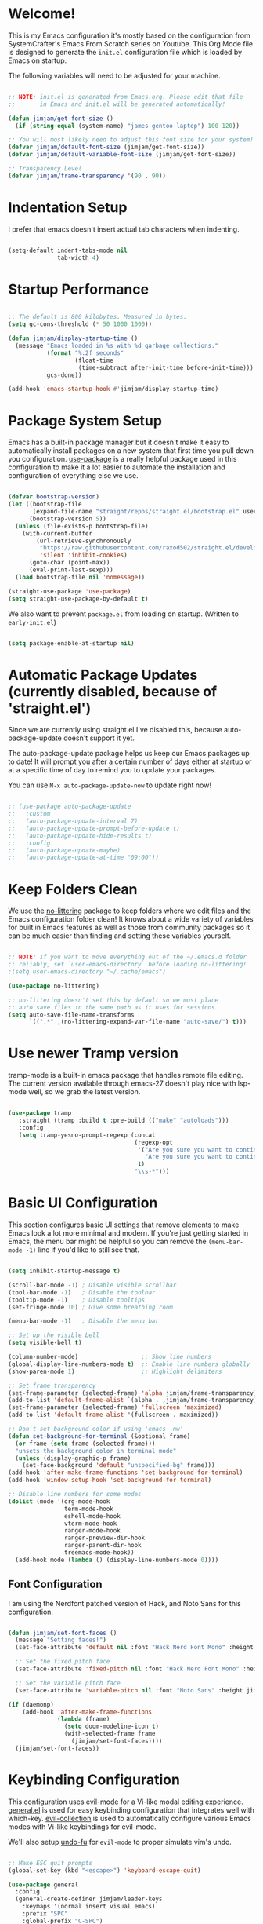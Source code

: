#+title TheGreatMcPain's Emacs Configuration
#+PROPERTY: header-args:emacs-lisp :tangle ./init.el

* Welcome!
This is my Emacs configuration it's mostly based on the configuration from SystemCrafter's Emacs From Scratch series on Youtube. This Org Mode file is designed to generate the ~init.el~ configuration file which is loaded by Emacs on startup.

The following variables will need to be adjusted for your machine.

#+begin_src emacs-lisp
  
  ;; NOTE: init.el is generated from Emacs.org. Please edit that file
  ;;       in Emacs and init.el will be generated automatically!
  
  (defun jimjam/get-font-size ()
    (if (string-equal (system-name) "james-gentoo-laptop") 100 120))
  
  ;; You will most likely need to adjust this font size for your system!
  (defvar jimjam/default-font-size (jimjam/get-font-size))
  (defvar jimjam/default-variable-font-size (jimjam/get-font-size))
  
  ;; Transparency Level
  (defvar jimjam/frame-transparency '(90 . 90))
  
#+end_src

* Indentation Setup
I prefer that emacs doesn't insert actual tab characters when indenting.

#+begin_src emacs-lisp

  (setq-default indent-tabs-mode nil
                tab-width 4)

#+end_src

* Startup Performance

#+begin_src emacs-lisp

  ;; The default is 800 kilobytes. Measured in bytes.
  (setq gc-cons-threshold (* 50 1000 1000))

  (defun jimjam/display-startup-time ()
    (message "Emacs loaded in %s with %d garbage collections."
             (format "%.2f seconds"
                     (float-time
                      (time-subtract after-init-time before-init-time)))
             gcs-done))

  (add-hook 'emacs-startup-hook #'jimjam/display-startup-time)

#+end_src

* Package System Setup
Emacs has a built-in package manager but it doesn't make it easy to automatically install packages on a new system that first time you pull down you configuration. [[https://github.com/jwiegley/use-package][use-package]] is a really helpful package used in this configuration to make it a lot easier to automate the installation and configuration of everything else we use.

#+begin_src emacs-lisp

  (defvar bootstrap-version)
  (let ((bootstrap-file
         (expand-file-name "straight/repos/straight.el/bootstrap.el" user-emacs-directory))
        (bootstrap-version 5))
    (unless (file-exists-p bootstrap-file)
      (with-current-buffer
          (url-retrieve-synchronously
           "https://raw.githubusercontent.com/raxod502/straight.el/develop/install.el"
           'silent 'inhibit-cookies)
        (goto-char (point-max))
        (eval-print-last-sexp)))
    (load bootstrap-file nil 'nomessage))

  (straight-use-package 'use-package)
  (setq straight-use-package-by-default t)

#+end_src

We also want to prevent ~package.el~ from loading on startup. (Written to ~early-init.el~)

#+begin_src emacs-lisp :tangle ./early-init.el
  
  (setq package-enable-at-startup nil)
  
#+end_src

* Automatic Package Updates (currently disabled, because of 'straight.el')
Since we are currently using straight.el I've disabled this, because auto-package-update doesn't support it yet.

The auto-package-update package helps us keep our Emacs packages up to date! It will prompt you after a certain number of days either at startup or at a specific time of day to remind you to update your packages.

You can use ~M-x auto-package-update-now~ to update right now!

#+begin_src emacs-lisp

  ;; (use-package auto-package-update
  ;;   :custom
  ;;   (auto-package-update-interval 7)
  ;;   (auto-package-update-prompt-before-update t)
  ;;   (auto-package-update-hide-results t)
  ;;   :config
  ;;   (auto-package-update-maybe)
  ;;   (auto-package-update-at-time "09:00"))

#+end_src

* Keep Folders Clean
We use the [[https://github.com/emacscollective/no-littering/blob/master/no-littering.el][no-littering]] package to keep folders where we edit files and the Emacs configuration folder clean! It knows about a wide variety of variables for built in Emacs features as well as those from community packages so it can be much easier than finding and setting these variables yourself.

#+begin_src emacs-lisp

  ;; NOTE: If you want to move everything out of the ~/.emacs.d folder
  ;; reliably, set `user-emacs-directory` before loading no-littering!
  ;(setq user-emacs-directory "~/.cache/emacs")

  (use-package no-littering)

  ;; no-littering doesn't set this by default so we must place
  ;; auto save files in the same path as it uses for sessions
  (setq auto-save-file-name-transforms
        `((".*" ,(no-littering-expand-var-file-name "auto-save/") t)))

#+end_src

* Use newer Tramp version
tramp-mode is a built-in emacs package that handles remote file editing.  The current version available through emacs-27 doesn't play nice with lsp-mode well, so we grab the latest version.

#+begin_src emacs-lisp
  
  (use-package tramp
     :straight (tramp :build t :pre-build (("make" "autoloads")))
     :config
     (setq tramp-yesno-prompt-regexp (concat
                                      (regexp-opt
                                       '("Are you sure you want to continue connecting (yes/no)?"
                                         "Are you sure you want to continue connecting (yes/no/[fingerprint])?")
                                       t)
                                      "\\s-*")))
  
#+end_src

* Basic UI Configuration
This section configures basic UI settings that remove elements to make Emacs look a lot more minimal and modern. If you're just getting started in Emacs, the menu bar might be helpful so you can remove the ~(menu-bar-mode -1)~ line if you'd like to still see that.

#+begin_src emacs-lisp

  (setq inhibit-startup-message t)

  (scroll-bar-mode -1) ; Disable visible scrollbar
  (tool-bar-mode -1)   ; Disable the toolbar
  (tooltip-mode -1)    ; Disable tooltips
  (set-fringe-mode 10) ; Give some breathing room

  (menu-bar-mode -1)   ; Disable the menu bar

  ;; Set up the visible bell
  (setq visible-bell t)

  (column-number-mode)                  ;; Show line numbers
  (global-display-line-numbers-mode t)  ;; Enable line numbers globally
  (show-paren-mode 1)                   ;; Highlight delimiters

  ;; Set frame transparency
  (set-frame-parameter (selected-frame) 'alpha jimjam/frame-transparency)
  (add-to-list 'default-frame-alist `(alpha . ,jimjam/frame-transparency))
  (set-frame-parameter (selected-frame) 'fullscreen 'maximized)
  (add-to-list 'default-frame-alist '(fullscreen . maximized))

  ;; Don't set background color if using 'emacs -nw'
  (defun set-background-for-terminal (&optional frame)
    (or frame (setq frame (selected-frame)))
    "unsets the background color in terminal mode"
    (unless (display-graphic-p frame)
      (set-face-background 'default "unspecified-bg" frame)))
  (add-hook 'after-make-frame-functions 'set-background-for-terminal)
  (add-hook 'window-setup-hook 'set-background-for-terminal)

  ;; Disable line numbers for some modes
  (dolist (mode '(org-mode-hook
                  term-mode-hook
                  eshell-mode-hook
                  vterm-mode-hook
                  ranger-mode-hook
                  ranger-preview-dir-hook
                  ranger-parent-dir-hook
                  treemacs-mode-hook))
    (add-hook mode (lambda () (display-line-numbers-mode 0))))

#+end_src

** Font Configuration
I am using the Nerdfont patched version of Hack, and Noto Sans for this configuration.

#+begin_src emacs-lisp

  (defun jimjam/set-font-faces ()
    (message "Setting faces!")
    (set-face-attribute 'default nil :font "Hack Nerd Font Mono" :height jimjam/default-font-size)

    ;; Set the fixed pitch face
    (set-face-attribute 'fixed-pitch nil :font "Hack Nerd Font Mono" :height jimjam/default-font-size)

    ;; Set the variable pitch face
    (set-face-attribute 'variable-pitch nil :font "Noto Sans" :height jimjam/default-font-size :weight 'regular))

  (if (daemonp)
      (add-hook 'after-make-frame-functions
                (lambda (frame)
                  (setq doom-modeline-icon t)
                  (with-selected-frame frame
                    (jimjam/set-font-faces))))
    (jimjam/set-font-faces))

#+end_src

* Keybinding Configuration
This configuration uses [[https://evil.readthedocs.io/en/latest/index.html][evil-mode]] for a Vi-like modal editing experience. [[https://github.com/noctuid/general.el][general.el]] is used for easy keybinding configuration that integrates well with which-key. [[https://github.com/emacs-evil/evil-collection][evil-collection]] is used to automatically configure various Emacs modes with Vi-like keybindings for evil-mode.

We'll also setup [[https://github.com/emacsmirror/undo-fu][undo-fu]] for ~evil-mode~ to proper simulate vim's undo.

#+begin_src emacs-lisp

  ;; Make ESC quit prompts
  (global-set-key (kbd "<escape>") 'keyboard-escape-quit)

  (use-package general
    :config
    (general-create-definer jimjam/leader-keys
      :keymaps '(normal insert visual emacs)
      :prefix "SPC"
      :global-prefix "C-SPC")

    (jimjam/leader-keys
     "t" '(:ignore t :which-key "toggles")
     "tt" '(counsel-load-theme :which-key "choose theme")))

  (use-package undo-fu)

  (use-package evil
    :ensure t
    :init
    (setq evil-want-integration t)
    (setq evil-want-keybinding nil)
    (setq evil-want-C-u-scroll t)
    (setq evil-want-C-i-jump nil)
    (setq evil-undo-system 'undo-fu)
    :config
    (evil-mode 1)

    ; (evil-ex-define-cmd "q" 'kill-this-buffer)
    ; (evil-ex-define-cmd "quit" 'evil-quit)

    (define-key evil-insert-state-map (kbd "C-g") 'evil-normal-state)
    (define-key evil-insert-state-map (kbd "C-h") 'evil-delete-backward-char-and-join)

    ;; Use visual line motions even outside of visual-line-mode buffers.
    (evil-global-set-key 'motion "j" 'evil-next-visual-line)
    (evil-global-set-key 'motion "k" 'evil-previous-visual-line)

    (evil-set-initial-state 'messages-buffer-mode 'normal)
    (evil-set-initial-state 'dashboard-mode 'normal))

  (use-package evil-collection
    :after evil
    :config
    (evil-collection-init))

#+end_src

* UI Configuration
** Color Theme
[[https://github.com/hlissner/emacs-doom-themes][doom-themes]] is a great set of themes with a lot of variety and support for many different Emacs modes. Taking a look at the [[https://github.com/hlissner/emacs-doom-themes/tree/screenshots][screenshots]] might help you decide which one you like best. You can also run ~M-x counsel-load-theme~ to choose between them easily.

#+begin_src emacs-lisp

  (use-package doom-themes
    :config
    (setq doom-themes-enable-bold t
          doom-themes-enable-italic t)
    (load-theme 'doom-gruvbox t))

#+end_src

** Better Modeline
doom-modeline is a very attractive and rich (yet still minimal) mode line configuration for Emacs. The default configuration is quite good but you can check out the configuration options for more things you can enable disable.

NOTE: The first time you load your configuration on a new machine, you'll need to run ~M-x all-the-icons-install-fonts~ so that mode line icons display correctly.

#+begin_src emacs-lisp

  (use-package all-the-icons)

  (use-package doom-modeline
    :init (doom-modeline-mode 1)
    :custom (doom-modeline-height 25))

#+end_src

** Which Key
[[https://github.com/justbur/emacs-which-key][which-key]] is a useful UI panel that appears when you start pressing any key binding in Emacs to offer you all possible completions for the prefix. For example, if you press ~C-c~ (hold control and press the letter ~c~), a panel will appear at the bottom of the frame displaying all of the bindings under that prefix and which command they run. This is very useful for learning the possible key bindings in the mode of your current buffer.

#+begin_src emacs-lisp

  (use-package which-key
    :init (which-key-mode)
    :diminish which-key-mode
    :config
    (setq which-key-idle-delay 0.3))

#+end_src

** Ivy and Counsel
[[https://oremacs.com/swiper/][Ivy]] is an excellent completion framework for Emacs. It provides a minimal yet powerful selection menu that appears when you open files, switch buffers, and for many other tasks in Emacs. Counsel is a customized set of commands to replace ~find-file~ with ~counsel-find-file~, etc which provide useful commands for each of the default completion commands.

[[https://github.com/Yevgnen/ivy-rich][ivy-rich]] adds extra columns to a few of the Counsel commands to provide more information about each item.

#+begin_src emacs-lisp
  
  (use-package counsel
  :bind (("M-x" . counsel-M-x)
         ("C-x b" . counsel-ibuffer)
         ("C-x C-f" . counsel-find-file)
         :map minibuffer-local-map
         ("C-r" . 'counsel-minibuffer-history)))
  
  (use-package ivy
    :diminish
    :bind (
           ("C-s" . swiper)
           :map ivy-minibuffer-map
           ("TAB" . ivy-alt-done)
           ("C-l" . ivy-alt-done)
           ("C-j" . ivy-next-line)
           ("C-k" . ivy-previous-line)
           :map ivy-switch-buffer-map
           ("C-k" . ivy-previous-line)
           ("C-l" . ivy-done)
           ("C-d" . ivy-switch-buffer-kill)
           :map ivy-reverse-i-search-map
           ("C-k" . ivy-previous-line)
           ("C-d" . ivy-reverse-i-search-kill))
    :config
    (ivy-mode 1))
  
  (use-package ivy-rich
    :init
    (ivy-rich-mode 1))
  
#+end_src

** Helpful Help Commands
[[https://github.com/Wilfred/helpful][Helpful]] adds a lot of very helpful (get it?) information to Emacs’ ~describe-~ command buffers. For example, if you use ~describe-function~, you will not only get the documentation about the function, you will also see the source code of the function and where it gets used in other places in the Emacs configuration. It is very useful for figuring out how things work in Emacs.

#+begin_src emacs-lisp

  (use-package helpful
    :custom
    (counsel-describe-function-function #'helpful-callable)
    (counsel-describe-variable-function #'helpful-variable)
    :bind
    ([remap describe-function] . counsel-describe-function)
    ([remap describe-command] . helpful-command)
    ([remap describe-variable] . counsel-describe-variable)
    ([remap describe-key] . helpful-key))

#+end_src

** Text Scaling
This is an example of using [[https://github.com/abo-abo/hydra][Hydra]] to design a transient key binding for quickly adjusting the scale of the text on screen. We define a hydra that is bound to ~C-s t s~ and, once activated, ~j~ and ~k~ increase and decrease the text scale. You can press any other key (or ~f~ specifically) to exit the transient key map.

#+begin_src emacs-lisp

  (use-package hydra)

  (defhydra hydra-text-scale (:timeout 4)
    "scale text"
    ("j" text-scale-increase "in")
    ("k" text-scale-decrease "out")
    ("f" nil "finished" :exit t))

  (jimjam/leader-keys
    "ts" '(hydra-text-scale/body :which-key "scale text"))

#+end_src

* Org Mode
[[https://orgmode.org/][Org Mode]] is one of the hallmark features of Emacs. It is a rich document editor, project planner, task and time tracker, blogging engine, and literate coding utility all wrapped up in one package.

** Better font Faces
The ~jimjam/org-font-setup~ function configures various text faces to tweak the sizes of headings and use variable width fonts in most cases so that it looks more like we’re editing a document in ~org-mode~. We switch back to fixed width (monospace) fonts for code blocks and tables so that they display correctly.

#+begin_src emacs-lisp

  (defun jimjam/org-font-setup ()
    ;; Replace list hyphen with dot
    (font-lock-add-keywords 'org-mode
                            '(("^ *\\([-]\\) "
                               (0 (prog1 () (compose-region (match-beginning 1) (match-end 1) "•"))))))

    ;; Set faces for heading levels
    (dolist (face '((org-level-1 . 1.2)
                    (org-level-2 . 1.1)
                    (org-level-3 . 1.05)
                    (org-level-4 . 1.0)
                    (org-level-5 . 1.1)
                    (org-level-6 . 1.1)
                    (org-level-7 . 1.1)
                    (org-level-8 . 1.1)))
      (set-face-attribute (car face) nil :font "Noto Sans" :weight 'regular :height (cdr face)))

    ;; Ensure that anything that should be fixed-pitch in Org files appears that way
    (set-face-attribute 'org-block nil :foreground nil :inherit 'fixed-pitch)
    (set-face-attribute 'org-code nil   :inherit '(shadow fixed-pitch))
    (set-face-attribute 'org-table nil   :inherit '(shadow fixed-pitch))
    (set-face-attribute 'org-verbatim nil :inherit '(shadow fixed-pitch))
    (set-face-attribute 'org-special-keyword nil :inherit '(font-lock-comment-face fixed-pitch))
    (set-face-attribute 'org-meta-line nil :inherit '(font-lock-comment-face fixed-pitch))
    (set-face-attribute 'org-checkbox nil :inherit 'fixed-pitch))

#+end_src

** Basic Config
This section contains the basic configuration for org-mode plus the configuration for Org agendas and capture templates. There's a lot to unpack in here so I'd recommand watching Emacs From Scratch [[https://youtu.be/VcgjTEa0kU4][Part 5]] and [[https://youtu.be/PNE-mgkZ6HM][Part 6]] for a full explanation.

#+begin_src emacs-lisp
  
  (defun jimjam/org-mode-setup ()
    (org-indent-mode)
    (variable-pitch-mode 1)
    (visual-line-mode 1))
  
  (use-package org
    :hook (org-mode . jimjam/org-mode-setup)
    :config
    (setq org-ellipsis " ▾")
  
    (setq org-agenda-start-with-log-mode t)
    (setq org-log-done 'time)
    (setq org-log-into-drawer t)
  
    (setq org-agenda-files
          '((concat user-emacs-directory "OrgFiles/Tasks.org")
            (concat user-emacs-directory "OrgFiles/Habits.org")
            (concat user-emacs-directory "OrgFiles/Birthdays.org")))
  
    (require 'org-habit)
    (add-to-list 'org-modules 'org-habit)
    (setq org-habit-graph-column 60)
  
    (setq org-todo-keywords
          '((sequence "TODO(t)" "NEXT(n)" "|" "DONE(d!)")
            (sequence "BACKLOG(b)" "PLAN(p)" "READY(r)" "ACTIVE(a)" "REVIEW(v)" "WAIT(w@/!)" "HOLD(h)" "|" "COMPLETED(c)" "CANC(k@)")))
  
    (setq org-refile-targets
          '(("Archive.org" :maxlevel . 1)
            ("Tasks.org" :maxlevel . 1)))
  
    ;; Save Org buffers after refiling!
    (advice-add 'org-refile :after 'org-save-all-org-buffers)
  
    (setq org-tag-alist
          '((:startgroup)
            ; Put mutually exclusive tags here
            (:endgroup)
            ("@errand" . ?E)
            ("@home" . ?H)
            ("@work" . ?W)
            ("agenda" . ?a)
            ("planning" . ?p)
            ("publish" . ?P)
            ("batch" . ?b)
            ("note" . ?n)
            ("idea" . ?i)))
  
    ;; Configure custom agenda views
    (setq org-agenda-custom-commands
     '(("d" "Dashboard"
       ((agenda "" ((org-deadline-warning-days 7)))
        (todo "NEXT"
          ((org-agenda-overriding-header "Next Tasks")))
        (tags-todo "agenda/ACTIVE" ((org-agenda-overriding-header "Active Projects")))))
  
      ("n" "Next Tasks"
       ((todo "NEXT"
          ((org-agenda-overriding-header "Next Tasks")))))
  
      ("W" "Work Tasks" tags-todo "+work-email")
  
      ;; Low-effort next actions
      ("e" tags-todo "+TODO=\"NEXT\"+Effort<15&+Effort>0"
       ((org-agenda-overriding-header "Low Effort Tasks")
        (org-agenda-max-todos 20)
        (org-agenda-files org-agenda-files)))
  
      ("w" "Workflow Status"
       ((todo "WAIT"
              ((org-agenda-overriding-header "Waiting on External")
               (org-agenda-files org-agenda-files)))
        (todo "REVIEW"
              ((org-agenda-overriding-header "In Review")
               (org-agenda-files org-agenda-files)))
        (todo "PLAN"
              ((org-agenda-overriding-header "In Planning")
               (org-agenda-todo-list-sublevels nil)
               (org-agenda-files org-agenda-files)))
        (todo "BACKLOG"
              ((org-agenda-overriding-header "Project Backlog")
               (org-agenda-todo-list-sublevels nil)
               (org-agenda-files org-agenda-files)))
        (todo "READY"
              ((org-agenda-overriding-header "Ready for Work")
               (org-agenda-files org-agenda-files)))
        (todo "ACTIVE"
              ((org-agenda-overriding-header "Active Projects")
               (org-agenda-files org-agenda-files)))
        (todo "COMPLETED"
              ((org-agenda-overriding-header "Completed Projects")
               (org-agenda-files org-agenda-files)))
        (todo "CANC"
              ((org-agenda-overriding-header "Cancelled Projects")
               (org-agenda-files org-agenda-files)))))))
  
    (setq org-capture-templates
      `(("t" "Tasks / Projects")
        ("tt" "Task" entry (file+olp (concat user-emacs-directory "OrgFiles/Tasks.org") "Inbox")
             "* TODO %?\n  %U\n  %a\n  %i" :empty-lines 1)
  
        ("j" "Journal Entries")
        ("jj" "Journal" entry
             (file+olp+datetree (concat user-emacs-directory "OrgFiles/Journal.org"))
             "\n* %<%I:%M %p> - Journal :journal:\n\n%?\n\n"
             ;; ,(dw/read-file-as-string "~/Notes/Templates/Daily.org")
             :clock-in :clock-resume
             :empty-lines 1)
        ("jm" "Meeting" entry
             (file+olp+datetree (concat user-emacs-directory "OrgFiles/Journal.org"))
             "* %<%I:%M %p> - %a :meetings:\n\n%?\n\n"
             :clock-in :clock-resume
             :empty-lines 1)
  
        ("w" "Workflows")
        ("we" "Checking Email" entry (file+olp+datetree (concat user-emacs-directory "OrgFiles/Journal.org"))
             "* Checking Email :email:\n\n%?" :clock-in :clock-resume :empty-lines 1)
  
        ("m" "Metrics Capture")
        ("mw" "Weight" table-line (file+headline (concat user-emacs-directory "OrgFiles/Metrics.org") "Weight")
         "| %U | %^{Weight} | %^{Notes} |" :kill-buffer t)))
  
    (define-key global-map (kbd "C-c j")
      (lambda () (interactive) (org-capture nil "jj")))
  
    (setq org-image-actual-width nil)
  
    (jimjam/org-font-setup))
  
#+end_src

** Nicer Heading Bullets
[[https://github.com/sabof/org-bullets][org-bullets]] replaces the heading stars in ~org-mode~ buffers with nicer looking characters that you can control.

#+begin_src emacs-lisp

  (use-package org-bullets
    :after org
    :hook (org-mode . org-bullets-mode)
    :custom
    (org-bullets-bullet-list '("◉" "○" "●" "○" "●" "○" "●")))

#+end_src

** Center Org Buffers
We use [[https://github.com/joostkremers/visual-fill-column][visual-fill-column]] to center ~org-mode~ buffers for a more pleasing writing experience as it centers the contents of the buffer horizontally to seem more like you are editing a document. This is really a matter of personal preference so you can remove the block below if you don’t like the behavior.

#+begin_src emacs-lisp

  (defun jimjam/org-mode-visual-fill ()
    (setq visual-fill-column-width 150
          visual-fill-column-center-text t)
    (visual-fill-column-mode 1))

  (use-package visual-fill-column
    :hook (org-mode . jimjam/org-mode-visual-fill))

#+end_src

** Configure Babel Languages
To execute or export code in ~org-mode~ code blocks, you’ll need to set up ~org-babel-load-languages~ for each language you’d like to use. [[https://orgmode.org/worg/org-contrib/babel/languages.html][This page]] documents all of the languages that you can use with ~org-babel~.

#+begin_src emacs-lisp

  (org-babel-do-load-languages
   'org-babel-load-languages
   '((emacs-lisp . t)
     (python . t)))

  (push '("conf-unix" . conf-unix) org-src-lang-modes)

#+end_src

** Src Block Templates

#+begin_src emacs-lisp

  (require 'org-tempo)

  (add-to-list 'org-structure-template-alist '("sh" . "src shell"))
  (add-to-list 'org-structure-template-alist '("el" . "src emacs-lisp"))
  (add-to-list 'org-structure-template-alist '("py" . "src python"))

#+end_src

** Auto-tangle Configuration Files
This snippet adds a hook to ~org-mode~ buffers so that ~efs/org-babel-tangle-config~ gets executed each time such a buffer gets saved. This function checks to see if the file being saved is the Emacs.org file you’re looking at right now, and if so, automatically exports the configuration here to the associated output files.

#+begin_src emacs-lisp

  ;; Automatically tangle our Emacs.org config file when we save it
  (defun jimjam/org-babel-tangle-config ()
    (when (string-equal (buffer-file-name)
                        (expand-file-name (concat user-emacs-directory "Emacs.org")))
      ;; Dynamic scoping to the rescue
      (let ((org-confirm-babel-evaluate nil))
        (org-babel-tangle))))

  (add-hook 'org-mode-hook (lambda () (add-hook 'after-save-hook #'jimjam/org-babel-tangle-config)))

#+end_src

* Development
** Commenting

#+begin_src emacs-lisp

  (use-package evil-nerd-commenter
    :bind ("M-/" . evilnc-comment-or-uncomment-lines))

#+end_src

** Snippets
Use snippets via yasnippet. Also install yasnippet-snippets for a good snippet collection.

#+begin_src emacs-lisp

  (use-package yasnippet
    :hook (prog-mode . yas-minor-mode)
    :config (yas-reload-all))

  (use-package yasnippet-snippets)

#+end_src

** Languages
*** Language Servers
**** lsp-mode
We use the excellent [[https://emacs-lsp.github.io/lsp-mode/][lsp-mode]] to enable IDE-like functionality for many different programming languages via "language servers" that speak the [[https://microsoft.github.io/language-server-protocol/][Language Server Protocol]]. Before trying to set up ~lsp-mode~ for a particular language, check out the [[https://emacs-lsp.github.io/lsp-mode/page/languages/][documentation for your language]] so that you can learn which language servers are available and how to install them.

The ~lsp-keymap-prefix~ setting enables you to define a prefix for where ~lsp-mode~'s default keybindings will be added. *I highly recommand* using the prefix to find out what you can do with ~lsp-mode~ in a buffer.

The ~which-key~ integration adds helpful descriptions of the various keys so you should be able to learn a lot just by pressing ~C-c l~ in a ~lsp-mode~ buffer and trying different things that you find there.

#+begin_src emacs-lisp
  
  (defun jimjam/lsp-mode-setup ()
    (setq lsp-headerline-breadcrumb-setments '(path-up-to-project file symbols))
    (lsp-headerline-breadcrumb-mode))
  
  ;; Use my fork as it contains fixes for tramp.
  (use-package lsp-mode
    :straight (lsp-mode :type git :host github :repo "emacs-lsp/lsp-mode"
                        :fork (:host github
                               :repo "TheGreatMcPain/lsp-mode"))
    :commands (lsp lsp-deferred)
    :hook (lsp-mode . jimjam/lsp-mode-setup)
    :init
    (setq lsp-keymap-prefix "C-c l") ;; Or "C-l", "s-l"
    :custom
    (lsp-enable-on-type-formatting nil)
    :config
    (lsp-enable-which-key-integration t)
    (progn
      (lsp-register-client
       (make-lsp-client :new-connection (lsp-tramp-connection "/usr/lib/llvm/12/bin/clangd")
                        :major-modes '(c-mode c++-mode objc-mode cuda-mode)
                        :remote? t
                        :server-id 'clangd-remote)))
    )
  
#+end_src

**** lsp-ui
[[https://emacs-lsp.github.io/lsp-ui/][lsp-ui]] is a set if UI enhancements built on top of ~lsp-mode~ which make Emacs feel even more like an IDE. Check out the screenshots on the ~lsp-ui~ homepage (linked at the beginning of this paragraph) to see examples of what it can do.

#+begin_src emacs-lisp

  (use-package lsp-ui
    :hook (lsp-mode . lsp-ui-mode)
    :custom
    (lsp-ui-doc-position 'bottom))

#+end_src

**** lsp-treemacs
[[https://github.com/emacs-lsp/lsp-treemacs][lsp-treemacs]] provides nice tree views for different aspects of your code like symbols in a file, references of a symbol, or diagnostic messages (errors and warnings) that are found in your code.

Try these commands with ~M-x~:
- ~lsp-treemacs-symbols~ - Show a tree view of the symbols in the current file
- ~lsp-treemacs-references~ - Show a tree view for the references of the symbol under the cursor
- ~lsp-treemacs-error-list~ - Show a tree view for the diagnostic messages in the project

This package is built on the [[https://github.com/Alexander-Miller/treemacs][treemacs]] package which might be of some interest to you if you like to have a file browser at the left side of your screen in your editor.

#+begin_src emacs-lisp

  (use-package lsp-treemacs
    :after lsp)

#+end_src

**** lsp-ivy
[[https://github.com/emacs-lsp/lsp-ivy][lsp-ivy]] integrates Ivy with ~lsp-mode~ to make it easy to search for things by name in your code. When you run these commands, a prompt will appear in the minibuffer allowing you to type part of the name of a symbol in your code. Results will be populated in the minibuffer so that you can find what you’re looking for and jump to that location in the code upon selecting the result.

Try these commands with ~M-x~:
- ~lsp-ivy-workspace-symbol~ - Search for a symbol name in the current project workspace
- ~lsp-ivy-global-workspace-symbol~ - Search for a symbol name in all active project workspaces

#+begin_src emacs-lisp

  (use-package lsp-ivy
    :after lsp)

#+end_src

*** TypeScript
This is a basic configuration for the TypeScript language so that ~.ts~ files activate ~typescript-mode~ when opened. We’re also adding a hook to ~typescript-mode-hook~ to call ~lsp-deferred~ so that we activate ~lsp-mode~ to get LSP features every time we edit TypeScript code.

#+begin_src emacs-lisp

  (use-package typescript-mode
    :mode "\\.ts\\'"
    :hook (typescript-mode . lsp-deferred)
    :config
    (setq typescript-indent-level 2))

#+end_src

*Important note!* For ~lsp-mode~ to work with TypeScript (and JavaScript) you will need to install a language server on your machine. If you have Node.js installed, the easiest way to do that is by running the following command:

#+begin_src shell

  npm install -g typescript-language-server typescript

#+end_src

This will install the [[https://github.com/theia-ide/typescript-language-server][typescript-language-server]] and the typescript compiler package.

*** Python
I like to at least keep somethings consistant between my Emacs and NeoVim configurations, so I'm using pyright.

#+begin_src emacs-lisp

  (use-package lsp-pyright)

  (use-package python-mode
    :hook (python-mode . lsp-deferred))

#+end_src

*** C/C++
**** member-functions.el
[[https://www.emacswiki.org/emacs/ExpandMemberFunctions][member-functions.el]] is a elisp file that contains a function that creates member functions in implementation files based on the contents of the open header file.

#+begin_src emacs-lisp
  
  (defun jimjam/setup-member-functions ()
    ;; Download member-functions.el, if not there already, from emacswiki and load it.
    (let ((member-functions-file
           (expand-file-name "lisp/member-functions.el" user-emacs-directory)))
      (unless (file-exists-p member-functions-file)
        (require 'url)
        (make-directory (file-name-directory member-functions-file))
        (url-copy-file "https://gitlab.com/TheGreatMcPain/emacs-member-functions/-/raw/master/member-functions.el"
                       member-functions-file))
      (add-to-list 'load-path (file-name-directory member-functions-file))
      (load "member-functions")))
  
#+end_src

**** cc-mode configuration
Not much going on here right now. We are basically using clangd as our language server and lsp-mode handles the rest.
We also set the default coding style to "linux" which is close to the custom style doom-emacs uses.

#+begin_src emacs-lisp
  
  (defun jimjam/cc-mode-startup-stuff ()
    (interactive)
    (jimjam/setup-member-functions)
    (lsp-deferred))
  
  (setq c-default-style "linux"
        c-basic-offset 2)
  
  (use-package cc-mode
    :hook ((c-mode c++-mode objc-mode cuda-mode) . jimjam/cc-mode-startup-stuff))
  
#+end_src

*** Java

#+begin_src emacs-lisp
  
  (use-package lsp-java
    :config
    (setq lsp-java-java-path "/opt/openjdk-bin-11/bin/java")
    (add-hook 'java-mode-hook 'lsp))
  
#+end_src

*** Dot (graphviz)
dot is Small language for making graphs.

#+begin_src emacs-lisp
  
  (use-package graphviz-dot-mode
    :after company
    :config
    (setq graphviz-dot-indent-width 4)
    (load "company-graphviz-dot"))
  
#+end_src

*** Yaml
Pretty much explains itself.

#+begin_src emacs-lisp

  (use-package yaml-mode
    :mode "Procfile\\'"
    :hook (yaml-mode . lsp-deferred))

#+end_src

** Company Mode
[[http://company-mode.github.io/][Company Mode]] provides a nicer in-buffer completion interface than ~completion-at-point~ which is more reminiscent of what you would expect from an IDE. We add a simple configuration to make the keybindings a little more useful (~TAB~ now completes the selection and initiates completion at the current location if needed).

We also use [[https://github.com/sebastiencs/company-box][company-box]] to further enhance the look of the completions with icons and better overall presentation.

#+begin_src emacs-lisp

  (use-package company
    ; :after lsp-mode
    ; :hook (lsp-mode . company-mode)
    :config (setq global-company-mode 1)
    :bind (:map company-active-map
                ("<tab>" . company-complete-selecion))
          (:map lsp-mode-map
                ("<tab>" . company-indent-or-complete-common))
    :custom
    (company-minimum-prefix-length 1)
    (company-idle-delay 0.0))

  (use-package company-box
    :hook (company-mode . company-box-mode))

#+end_src

** Projectile
[[https://projectile.mx/][Projectile]] is a project management library for Emacs which makes it a lot easier to navigate around code projects for various languages. Many packages integrate with Projectile so it’s a good idea to have it installed even if you don’t use its commands directly.

#+begin_src emacs-lisp

  (use-package projectile
    :diminish projectile-mode
    :config (projectile-mode)
    :custom ((projectile-completion-system 'ivy))
    :bind-keymap
    ("C-c p" . projectile-command-map)
    :init
    ;; NOTE: Set this to the folder where you keep your Git repos!
    (when (file-directory-p "~/git-repos")
      (setq projectile-project-search-path '("~/git-repos")))
    (setq projectile-switch-project-action #'projectile-dired))

  (use-package counsel-projectile
    :config (counsel-projectile-mode))

#+end_src

** Magit
[[https://magit.vc/][Magit]] is the best Git interface I’ve ever used. Common Git operations are easy to execute quickly using Magit’s command panel system.

#+begin_src emacs-lisp
  
  (use-package magit
    :config
    (setq dotfiles-git-dir (concat "--git-dir=" (expand-file-name "~/.dotfiles")))
    (setq dotfiles-work-tree (concat "--work-tree=" (expand-file-name "~")))
  
    (defun dotfiles-magit-status ()
      (interactive)
      (add-to-list 'magit-git-global-arguments dotfiles-git-dir)
      (add-to-list 'magit-git-global-arguments dotfiles-work-tree)
      (call-interactively 'magit-status))
    (global-set-key (kbd "<f5> d") 'dotfiles-magit-status)
  
    ;; wrapper to remove additional args before starting magit
    (defun magit-status-with-removed-dotfiles-args ()
      (interactive)
      (setq magit-git-global-arguments (remove dotfiles-git-dir magit-git-global-arguments))
      (setq magit-git-global-arguments (remove dotfiles-work-tree magit-git-global-arguments))
      (call-interactively 'magit-status))
    (global-set-key (kbd "C-x g") 'magit-status-with-removed-dotfiles-args)
    :custom
    (magit-display-buffer-function #'magit-display-buffer-same-window-except-diff-v1))
  
  ;; NOTE: Make sure to configure a Github token before using this package!
  ;; - https://magit.vc/manual/forge/Token-Creation.html#Token-Creation
  ;; - https://magit.vc/manual/ghub/Getting-Started.html#Getting-Started
  ;; (use-package forge)
  
#+end_src

** Git-Gutter
GitGutter is a package that adds 'diff markers' on the editor's 'gutter' (The gutter is also where line numbers are shown).
Along with diff markers GitGutter also allows staging, and unstaging inside the file's buffer.

#+begin_src emacs-lisp
  
  (use-package git-gutter
    :config
    (global-git-gutter-mode t)
    (git-gutter:linum-setup)
    (global-set-key (kbd "C-x C-g") 'git-gutter)
    (global-set-key (kbd "C-x v =") 'git-gutter:popup-hunk)
  
    ;; Jump to next/previous hunk
    (global-set-key (kbd "C-x p") 'git-gutter:previous-hunk)
    (global-set-key (kbd "C-x n") 'git-gutter:next-hunk)
  
    ;; Stage current hunk
    (global-set-key (kbd "C-x v s") 'git-gutter:stage-hunk)
  
    ;; Revert current hunk
    (global-set-key (kbd "C-x v r") 'git-gutter:revert-hunk)
  
    ;; Mark current hunk
    (global-set-key (kbd "C-x v SPC") #'git-gutter:mark-hunk)
  
    :custom
    (git-gutter:update-interval 2))
  
#+end_src

** Rainbow Delimiters
[[https://github.com/Fanael/rainbow-delimiters][rainbow-delimiters]] is useful in programming modes because it colorizes nested parentheses and brackets according to their nesting depth. This makes it a lot easier to visually match parentheses in Emacs Lisp code without having to count them yourself.

#+begin_src emacs-lisp

  (use-package rainbow-delimiters
    :hook (prog-mode . rainbow-delimiters-mode))

#+end_src

** SmartParens
[[https://github.com/Fuco1/smartparens][smartparens]] is used to auto-close delimiters and blocks while typing.

#+begin_src emacs-lisp

  (use-package smartparens
    :config
    ;; Disable overlays
    (setq sp-highlight-pair-overlay nil
          sp-highlight-wrap-overlay nil
          sp-highlight-wrap-tag-overlay nil)
    (require 'smartparens-config)
    (smartparens-global-mode 1))

#+end_src

** Tab Auto-detection
With [[https://github.com/jscheid/dtrt-indent][dtrt-indent]] tabs settings will get automatically updated based on the current open file.  This is helpful when your normal tab size is 2, but your editing a file that has a tab size of 4, and in some modes (such as ~c-mode~) Emacs will sometimes reindent as you type which is annoying when the file's indent-size is different from Emacs' current settings.

#+begin_src emacs-lisp

  (use-package dtrt-indent
    :hook (prog-mode . dtrt-indent-mode)
    :config
    (setq dtrt-indent-run-after-smie t))

#+end_src

** Meson
[[https://github.com/wentasah/meson-mode][meson-mode]] is a major mode for editing meson build files.

#+begin_src emacs-lisp

  (use-package meson-mode)

#+end_src

* Terminals
** term-mode
~term-mode~ is a built-in terminal emulator in Emacs. Because it is written in Emacs Lisp, you can start using it immediately with very little configuration. If you are on Linux or macOS, ~term-mode~ is a great choice to get started because it supports fairly complex terminal applications (~htop~, ~vim~, etc) and works pretty reliably. However, because it is written in Emacs Lisp, it can be slower than other options like ~vterm~. The speed will only be an issue if you regularly run console apps with a lot of output.

One important thing to understand is ~line-mode~ versus ~char-mode~. ~line-mode~ enables you to use normal Emacs keybindings while moving around in the terminal buffer while ~char-mode~ sends most of your keypresses to the underlying terminal. While using ~term-mode~, you will want to be in ~char-mode~ for any terminal applications that have their own keybindings. If you’re just in your usual shell, ~line-mode~ is sufficient and feels more integrated with Emacs.

With ~evil-collection~ installed, you will automatically switch to ~char-mode~ when you enter Evil’s insert mode (press ~i~). You will automatically be switched back to ~line-mode~ when you enter Evil’s normal mode (press ~ESC~).

Run a terminal with ~M-x term~!

Useful key bindings:
- ~C-c C-p~ / ~C-c C-n~ - go back and forward in the buffer’s prompts (also ~\[\[~ and ~\]\]~ with evil-mode)
- ~C-c C-k~ - Enter char-mode
- ~C-c C-j~ - Return to line-mode
If you have ~evil-collection~ installed, ~term-mode~ will enter char mode when you use Evil’s Insert mode

#+begin_src emacs-lisp

  (use-package term
    :config
    (setq explicit-shell-file-name "zsh")
    ;; (setq explicit-zsh-args '())
    (setq term-prompt-regexp "^[^#$%>\n]*[#$%>] *"))

#+end_src

NOTE: term-mode doesn't work on Windows

** For better color support
The ~eterm-256color~ package enhances the output of ~term-mode~ to enable handling of a wider range of color codes so that many popular terminal applications look as you would expect them to. Keep in mind that this package requires ~ncurses~ to be installed on your machine so that it has access to the ~tic~ program. Most Linux distributions come with this program installed already so you may not have to do anything extra to use it.

#+begin_src emacs-lisp

  (use-package eterm-256color
    :hook (term-mode . eterm-256color-mode))

#+end_src

** vterm (emacs-libvterm)
[[https://github.com/akermu/emacs-libvterm/][vterm]] is an improved terminal emulator package which uses a compiled native module to interact with the underlying terminal applications. This enables it to be much faster than ~term-mode~ and to also provide a more complete terminal emulation experience.

Make sure that you have the [[https://github.com/akermu/emacs-libvterm/#requirements][necessary dependencies]] installed before trying to use ~vterm~ because there is a module that will need to be compiled before you can use it successfully.

#+begin_src emacs-lisp

  (use-package vterm
    :commands vterm
    :config
    (setq term-prompt-regexp "^[^#$%>\n]*[#$%>] *")
    (setq vterm-shell "zsh")
    (setq vterm-max-scrollback 10000)

    ;; Allow vterm to change the current directory
    (add-to-list 'vterm-eval-cmds '("update-pwd"
                                    (lambda (path)
                                             (setq default-directory path)))))

#+end_src

** shell-mode
~shell-mode~ is a middle ground between ~term-mode~ and Eshell. It is *not* a terminal emulator so more complex terminal programs will not run inside of it. It does have much better integration with Emacs because all command input in this mode is handled by Emacs and then sent to the underlying shell once you press Enter. This means that you can use ~evil-mode~'s editing motions on the command line, unlike in the terminal emulator modes above.

Useful key bindings:
- ~C-c C-p~ / ~C-c C-n~ - go back and forward in the buffer’s prompts (also ~\[\[~ and ~\]\]~ with evil-mode)
- ~M-p~ / ~M-n~ - go back and forward in the input history
- ~C-c C-u~ - delete the current input string backwards up to the cursor
- ~counsel-esh-history~ - A searchable history of commands typed into the shell

One advantage of ~shell-mode~ on Windows is that it’s the only way to run ~cmd.exe~, PowerShell, Git Bash, etc from within Emacs. Here’s an example of how you would set up ~shell-mode~ to run PowerShell on Windows:

#+begin_src emacs-lisp

  (when (eq system-type 'windows-nt)
    (setq explicit-shell-file-name "powershell.exe")
    (setq explicit-powershell.exe-args '()))

#+end_src

** Eshell
[[https://www.gnu.org/software/emacs/manual/html_mono/eshell.html#Contributors-to-Eshell][Eshell]] is Emacs’ own shell implementation written in Emacs Lisp. It provides you with a cross-platform implementation (even on Windows!) of the common GNU utilities you would find on Linux and macOS (~ls~, ~rm~, ~mv~, ~grep~, etc). It also allows you to call Emacs Lisp functions directly from the shell and you can even set up aliases (like aliasing ~vim~ to ~find-file~). Eshell is also an Emacs Lisp REPL which allows you to evaluate full expressions at the shell.

The downsides to Eshell are that it can be harder to configure than other packages due to the particularity of where you need to set some options for them to go into effect, the lack of shell completions (by default) for some useful things like Git commands, and that REPL programs sometimes don’t work as well. However, many of these limitations can be dealt with by good configuration and installing external packages, so don’t let that discourage you from trying it!

Useful key bindings:
- ~C-c C-p~ / ~C-c C-n~ - go back and forward in the buffer’s prompts (also ~\[\[~ and ~\]\]~ with evil-mode)
- ~M-p~ / ~M-n~ - go back and forward in the input history
- ~C-c C-u~ - delete the current input string backwards up to the cursor
- ~counsel-esh-history~ - A searchable history of commands typed into Eshell

We will be covering Eshell more in future videos highlighting other things you can do with it.

For more thoughts on Eshell, check out these articles by Pierre Neidhardt:
- https://ambrevar.xyz/emacs-eshell/index.html
- https://ambrevar.xyz/emacs-eshell-versus-shell/index.html

#+begin_src emacs-lisp

  (defun jimjam/configure-eshell ()
    ;; Save command history when commands are entered
    (add-hook 'eshell-pre-command-hook 'eshell-save-some-history)

    ;; Truncate buffer for performance
    (add-to-list 'eshell-output-filter-functions 'eshell-truncate-buffer)

    ;; Bind some useful keys for evil-mode
    (evil-define-key '(normal insert visual) eshell-mode-map (kbd "C-r") 'counsel-esh-history)
    (evil-define-key '(normal insert visual) eshell-mode-map (kbd "<home>") 'eshell-bol)
    (evil-normalize-keymaps)

    (setq eshell-history-size         10000
          eshell-buffer-maximum-lines 10000
          eshell-hist-ignoredups t
          eshell-scroll-to-bottom-on-input t))

  (use-package eshell-git-prompt)

  (use-package eshell
    :hook (eshell-first-time-mode . jimjam/configure-eshell)
    :config

    (with-eval-after-load 'esh-opt
      (setq eshell-destory-buffer-when-process-dies t)
      (setq eshell-visual-commands '("htop" "zsh" "vim")))

    (eshell-git-prompt-use-theme 'powerline))

#+end_src

* File Management
** Ranger (ranger emulation for dired)
[[https://github.com/ralesi/ranger.el#installation][ranger.el]] is a package that makes dired act more like the terminal file manager ~ranger~.

#+begin_src emacs-lisp

   (use-package ranger
     :config (ranger-override-dired-mode t)
     :custom
     (ranger-show-literal nil))

#+end_src

* Better EDITOR integration
The with-editor package (from magit) utilizes ~emacsclient~ and daemon functionality to provide better integration with terminals inside emacs.
Basically it allows you to run a program that calls the ~EDITOR~ environment variable to open a emacs buffer within the current emacs frame.

#+begin_src emacs-lisp
  
  (defun jimjam/setup-with-editor ()
    (dolist (mode '(shell-mode-hook
                    eshell-mode-hook
                    term-exec-hook
                    vterm-mode-hook))
      (add-hook mode 'with-editor-export-editor)))
  
  (use-package with-editor
    :config
    (jimjam/setup-with-editor))
  
#+end_src

* Start Emacs Daemon
So, in my system's environment variables I set ~EDITOR~ and ~VISUAL~ to ~emacsclient -a ~/.local/bin/emacs-nw.sh~ and inside the ~emacs-nw.sh~ has...

#+begin_src shell

  #!/bin/sh
  exec emacs -nw "$@"
  
#+end_src

The idea is that when a terminal program asks for an editor ~emacsclient~ will try to open the file in a running emacs daemon.  If it's able to connect to an emacs daemon it'll open the program's file in a new buffer, but it ~emacsclient~ can't find an emacs daemon it'll simply call the ~--alternative-editor~, or ~-a~, which in this case will open emacs inside the current terminal.

In order for this to work properly emacs needs to start a daemon on launch.

#+begin_src emacs-lisp

  ;; Make current emacs session a daemon if a server isn't already running.
  (unless (server-running-p) (server-start))

#+end_src

* Misc
Some stuff that hasn't been covered by Emacs from Scratch yet, or just some personal emacs stuff.

** Elcord
[[https://github.com/Mstrodl/elcord][elcord]] is a package that adds Discord Rich Presence to Emacs. It basically updates your Discord status to let everyone know your currently using Emacs.

I've added the code from [[https://github.com/Mstrodl/elcord/issues/17][this issue]] which tells elcord to stop when no frames are visible.  This allows using emacs as a daemon without elcord from constantly telling Discord that you're editing the stratch buffer dispite not having any frames open.

#+begin_src emacs-lisp
  
  (defun elcord--enable-on-frame-created (f)
    (elcord-mode +1))
  
  (defun elcord--disable-elcord-if-no-frames (f)
    (when (let ((frames (delete f (visible-frame-list))))
            (or (null frames)
                (and (null (cdr frames))
                     (eq (car frames) terminal-frame))))
      (elcord-mode -1)
      (add-hook 'after-make-frame-functions 'elcord--enable-on-frame-created)))
  
  (defun jimjam/elcord-mode-hook ()
    (if elcord-mode
        (add-hook 'delete-frame-functions 'elcord--disable-elcord-if-no-frames)
      (remove-hook 'delete-frame-functions 'elcord--disable-elcord-if-no-frames)))
  
  (use-package elcord
    :config
    (setq elcord-quiet t)
    (add-hook 'elcord-mode-hook 'jimjam/elcord-mode-hook)
    (elcord-mode 1))
  
#+end_src

** Ebuild Mode
ebuild-mode is a Emacs mode designed to work with Gentoo's ebuild files. It also has various commands for running ebuild commands within Emacs.

Normally I'd install this using some sort of emacs package manager, but it looks like the normal ~app-emacs/ebuild-mode~ package is working without issue.  It even automatically enables it for ebuild files and others.
